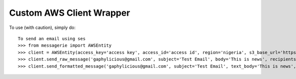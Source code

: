 Custom AWS Client Wrapper
-------------------------

To use (with caution), simply do::

    To send an email using ses
    >>> from messagerie import AWSEntity
    >>> client = AWSEntity(access_key='access key', access_id='access id', region='nigeria', s3_base_url='https://s3-us-west-2.amazonaws.com', s3_bucket='bucket name')
    >>> client.send_raw_message('gaphylicious@gmail.com', subject='Test Email', body='This is news', recipients=['riri@fenty.com', 'queen@bey.tidal'])
    >>> client.send_formatted_message('gaphylicious@gmail.com', subject='Test Email', text_body='This is news', html_body='<html><body><div><h2>This is news!!!</h2></body></html>', to='riri@fenty.com')

